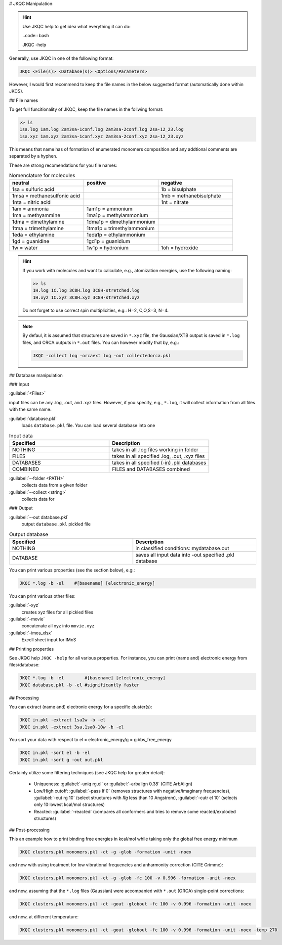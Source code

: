# JKQC Manipulation

.. hint::

   Use JKQC help to get idea what everything it can do:
   
   ..code:: bash
   
   JKQC -help
   
Generally, use JKQC in one of the following format:

.. code:: bash

   JKQC <File(s)> <Database(s)> <Options/Parameters>
   
However, I would first recommend to keep the file names in the below suggested format (automatically done within JKCS).

## File names

To get full funcitionality of JKQC, keep the file names in the follwing format:

.. code:: bash

   >> ls
   1sa.log 1am.log 2am3sa-1conf.log 2am3sa-2conf.log 2sa-12_23.log
   1sa.xyz 1am.xyz 2am3sa-1conf.xyz 2am3sa-2conf.xyz 2sa-12_23.xyz

This means that name has of formation of enumerated monomers composition and any addtional comments are separated by a hyphen.

These are strong recomendations for you file names:

.. list-table:: Nomenclature for molecules
    :widths: 30 30 30
    :header-rows: 1

    * - neutral
      - positive
      - negative
    * - 1sa = sulfuric acid
      - 
      - 1b = bisulphate
    * - 1msa = methanesulfonic acid
      - 
      - 1mb = methanebisulphate
    * - 1nta = nitric acid
      - 
      - 1nt = nitrate
    * - 1am = ammonia
      - 1am1p = ammonium
      -
    * - 1ma = methyammine
      - 1ma1p = methylammonium
      - 
    * - 1dma = dimethylamine
      - 1dma1p = dimethylammonium
      -
    * - 1tma = trimethylamine
      - 1tma1p = trimethylammonium
      -
    * - 1eda = ethylamine
      - 1eda1p = ethylammonium
      - 
    * - 1gd = guanidine
      - 1gd1p = guanidium
      -
    * - 1w = water
      - 1w1p = hydronium
      - 1oh = hydroxide

.. hint::

   If you work with molecules and want to calculate, e.g., atomization energies, 
   use the following naming:
   
   .. code::
   
     >> ls
     1H.log 1C.log 3C8H.log 3C8H-stretched.log
     1H.xyz 1C.xyz 3C8H.xyz 3C8H-stretched.xyz
     
   Do not forget to use correct spin multiplicities, e.g.: H=2, C,O,S=3, N=4.
   
.. note::

   By defaul, it is assumed that structures are saved in ``*.xyz`` file, the Gaussian/XTB output is saved in ``*.log`` files, and ORCA outputs in ``*.out`` files. You can however modify that by, e.g.:
   
   .. code::
   
     JKQC -collect log -orcaext log -out collectedorca.pkl  

## Database manipulation

### Input
 
:guilabel:`<Files>`  
  
input files can be any .log, .out, and .xyz files. However, if you specify, e.g., ``*.log``, it will collect information from all files with the same name.

:guilabel:`database.pkl`
  loads ``database.pkl`` file. You can load several database into one 

.. list-table:: Input data
    :widths: 30 30
    :header-rows: 1
    
    * - Specified
      - Description
    * - NOTHING
      - takes in all .log files working in folder
    * - FILES
      - takes in all specified .log, .out, .xyz files
    * - DATABASES
      - takes in all specified (-in) .pkl databases
    * - COMBINED
      - FILES and DATABASES combined 

:guilabel:`--folder <PATH>`
  collects data from a given folder
  
:guilabel:`--collect <string>`
  collects data for 
  
### Output

:guilabel:`--out database.pkl`
  output ``database.pkl`` pickled file
  
.. list-table:: Output database
    :widths: 30 30
    :header-rows: 1
    
    * - Specified
      - Description
    * - NOTHING
      - in classified conditions: mydatabase.out
    * - DATABASE
      - saves all input data into -out specified .pkl database

You can print various properties (see the section below), e.g.:

.. code:: bash

  JKQC *.log -b -el    #[basename] [electronic_energy]

You can print various other files:

:guilabel:`-xyz`
  creates xyz files for all pickled files

:guilabel:`-movie`
  concatenate all xyz into ``movie.xyz``
  
:guilabel:`-imos_xlsx`
  Excell sheet input for IMoS
  
## Printing properties

See JKQC help ``JKQC -help`` for all various properties. For instance, you can print (name and) electronic energy from files/database:

.. code:: bash
   
   JKQC *.log -b -el        #[basename] [electronic_energy]
   JKQC database.pkl -b -el #significantly faster

## Processing
   
You can extract (name and) electronic energy for a specific cluster(s):

.. code:: bash
   
   JKQC in.pkl -extract 1sa2w -b -el
   JKQC in.pkl -extract 3sa,1sa0-10w -b -el

You sort your data with respect to el = electronic_energy/g = gibbs_free_energy

.. code:: bash

   JKQC in.pkl -sort el -b -el
   JKQC in.pkl -sort g -out out.pkl

Certainly utilize some filtering techniques (see JKQC help for greater detail):

 - Uniqueness: :guilabel:`-uniq rg,el` or :guilabel:`-arbalign 0.38` (CITE ArbAlign)
 - Low/High cutoff: :guilabel:`-pass lf 0` (removes structures with negative/imaginary frequencies), :guilabel:`-cut rg 10` (select structures with `Rg` less than 10 Angstrom), :guilabel:`-cutr el 10` (selects only 10 lowest kcal/mol structures)
 - Reacted: :guilabel:`-reacted` (compares all conformers and tries to remove some reacted/exploded structures) 

## Post-processing

This an example how to print binding free energies in kcal/mol while taking only the global free energy minimum

.. code:: bash
   
   JKQC clusters.pkl monomers.pkl -ct -g -glob -formation -unit -noex
   
and now with using treatment for low vibrational frequencies and anharmonity correction (CITE Grimme):

.. code:: bash
   
   JKQC clusters.pkl monomers.pkl -ct -g -glob -fc 100 -v 0.996 -formation -unit -noex
   
and now, assuming that the ``*.log`` files (Gaussian) were accompanied with ``*.out`` (ORCA) single-point corrections:

.. code:: bash
   
   JKQC clusters.pkl monomers.pkl -ct -gout -globout -fc 100 -v 0.996 -formation -unit -noex

and now, at different temperature:

.. code:: bash
   
   JKQC clusters.pkl monomers.pkl -ct -gout -globout -fc 100 -v 0.996 -formation -unit -noex -temp 270

